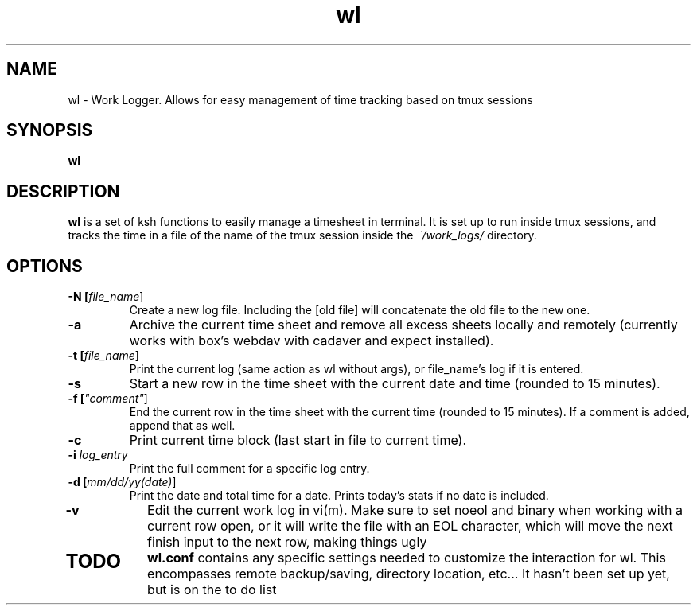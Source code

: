 .TH wl 1
.SH NAME
wl \- Work Logger. Allows for easy management of time tracking based on tmux sessions
.SH SYNOPSIS
.B wl
.SH DESCRIPTION
.B wl
is a set of ksh functions to easily manage a timesheet in terminal.
It is set up to run inside tmux sessions, and tracks the time in a file of the name of the tmux session inside the
.I ~/work_logs/
directory.
.SH OPTIONS
.TP
.BR \-N " "[\fIfile_name\fR]
Create a new log file. Including the [old file] will concatenate the old file to the new one.
.TP
.BR \-a\fR
Archive the current time sheet and remove all excess sheets locally and remotely (currently works with box's webdav with cadaver and expect installed).
.TP
.BR \-t\fR " "[\fIfile_name\fR]
Print the current log (same action as wl without args), or file_name's log if it is entered.
.TP
.BR \-s\fR
Start a new row in the time sheet with the current date and time (rounded to 15 minutes).
.TP
.BR \-f\fR " "[\fI"comment"\fR]
End the current row in the time sheet with the current time (rounded to 15 minutes). If a comment is added, append that as well.
.TP
.BR \-c\fR
Print current time block (last start in file to current time).
.TP
.BR \-i\fR " "\fIlog_entry\fR
Print the full comment for a specific log entry.
.TP
.BR \-d\fR " "[\fImm/dd/yy(date)\fR]
Print the date and total time for a date. Prints today's stats if no date is included.
.TP
.BR \-v\fR
Edit the current work log in vi(m). Make sure to set noeol and binary when working with a current row open, or it will write the file with an EOL character, which will move the next finish input to the next row, making things ugly
.TP
.SH TODO
.BR wl.conf
contains any specific settings needed to customize the interaction for wl.
This encompasses remote backup/saving, directory location, etc... It hasn't been set up yet, but is on the to do list


